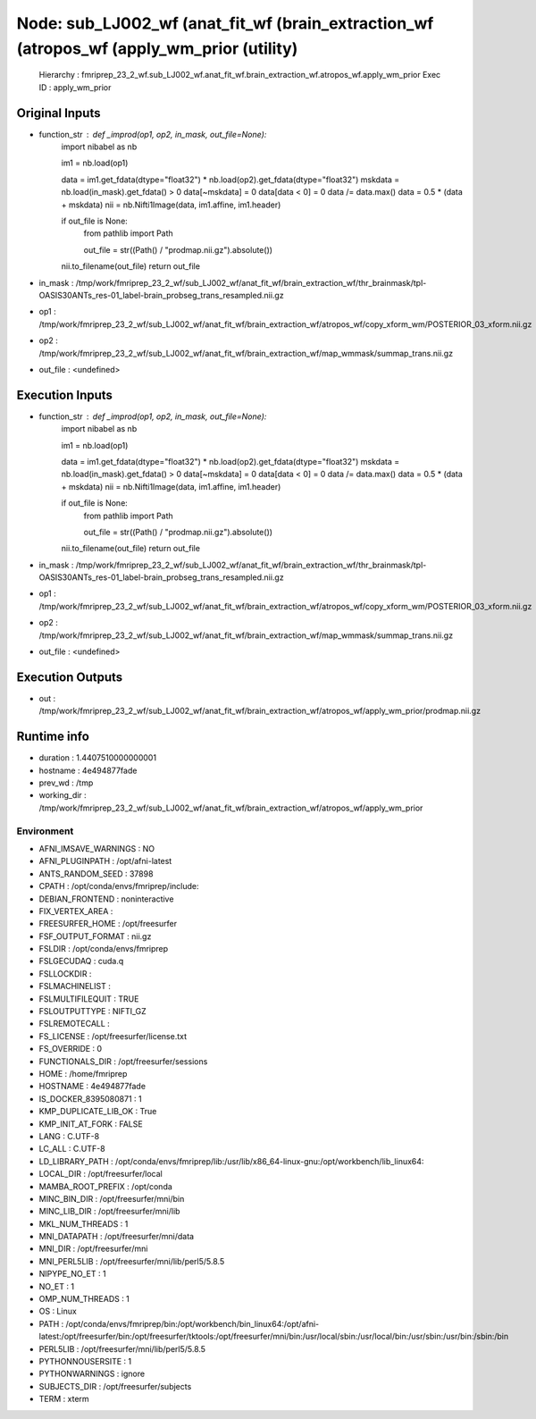 Node: sub_LJ002_wf (anat_fit_wf (brain_extraction_wf (atropos_wf (apply_wm_prior (utility)
==========================================================================================


 Hierarchy : fmriprep_23_2_wf.sub_LJ002_wf.anat_fit_wf.brain_extraction_wf.atropos_wf.apply_wm_prior
 Exec ID : apply_wm_prior


Original Inputs
---------------


* function_str : def _improd(op1, op2, in_mask, out_file=None):
    import nibabel as nb

    im1 = nb.load(op1)

    data = im1.get_fdata(dtype="float32") * nb.load(op2).get_fdata(dtype="float32")
    mskdata = nb.load(in_mask).get_fdata() > 0
    data[~mskdata] = 0
    data[data < 0] = 0
    data /= data.max()
    data = 0.5 * (data + mskdata)
    nii = nb.Nifti1Image(data, im1.affine, im1.header)

    if out_file is None:
        from pathlib import Path

        out_file = str((Path() / "prodmap.nii.gz").absolute())

    nii.to_filename(out_file)
    return out_file

* in_mask : /tmp/work/fmriprep_23_2_wf/sub_LJ002_wf/anat_fit_wf/brain_extraction_wf/thr_brainmask/tpl-OASIS30ANTs_res-01_label-brain_probseg_trans_resampled.nii.gz
* op1 : /tmp/work/fmriprep_23_2_wf/sub_LJ002_wf/anat_fit_wf/brain_extraction_wf/atropos_wf/copy_xform_wm/POSTERIOR_03_xform.nii.gz
* op2 : /tmp/work/fmriprep_23_2_wf/sub_LJ002_wf/anat_fit_wf/brain_extraction_wf/map_wmmask/summap_trans.nii.gz
* out_file : <undefined>


Execution Inputs
----------------


* function_str : def _improd(op1, op2, in_mask, out_file=None):
    import nibabel as nb

    im1 = nb.load(op1)

    data = im1.get_fdata(dtype="float32") * nb.load(op2).get_fdata(dtype="float32")
    mskdata = nb.load(in_mask).get_fdata() > 0
    data[~mskdata] = 0
    data[data < 0] = 0
    data /= data.max()
    data = 0.5 * (data + mskdata)
    nii = nb.Nifti1Image(data, im1.affine, im1.header)

    if out_file is None:
        from pathlib import Path

        out_file = str((Path() / "prodmap.nii.gz").absolute())

    nii.to_filename(out_file)
    return out_file

* in_mask : /tmp/work/fmriprep_23_2_wf/sub_LJ002_wf/anat_fit_wf/brain_extraction_wf/thr_brainmask/tpl-OASIS30ANTs_res-01_label-brain_probseg_trans_resampled.nii.gz
* op1 : /tmp/work/fmriprep_23_2_wf/sub_LJ002_wf/anat_fit_wf/brain_extraction_wf/atropos_wf/copy_xform_wm/POSTERIOR_03_xform.nii.gz
* op2 : /tmp/work/fmriprep_23_2_wf/sub_LJ002_wf/anat_fit_wf/brain_extraction_wf/map_wmmask/summap_trans.nii.gz
* out_file : <undefined>


Execution Outputs
-----------------


* out : /tmp/work/fmriprep_23_2_wf/sub_LJ002_wf/anat_fit_wf/brain_extraction_wf/atropos_wf/apply_wm_prior/prodmap.nii.gz


Runtime info
------------


* duration : 1.4407510000000001
* hostname : 4e494877fade
* prev_wd : /tmp
* working_dir : /tmp/work/fmriprep_23_2_wf/sub_LJ002_wf/anat_fit_wf/brain_extraction_wf/atropos_wf/apply_wm_prior


Environment
~~~~~~~~~~~


* AFNI_IMSAVE_WARNINGS : NO
* AFNI_PLUGINPATH : /opt/afni-latest
* ANTS_RANDOM_SEED : 37898
* CPATH : /opt/conda/envs/fmriprep/include:
* DEBIAN_FRONTEND : noninteractive
* FIX_VERTEX_AREA : 
* FREESURFER_HOME : /opt/freesurfer
* FSF_OUTPUT_FORMAT : nii.gz
* FSLDIR : /opt/conda/envs/fmriprep
* FSLGECUDAQ : cuda.q
* FSLLOCKDIR : 
* FSLMACHINELIST : 
* FSLMULTIFILEQUIT : TRUE
* FSLOUTPUTTYPE : NIFTI_GZ
* FSLREMOTECALL : 
* FS_LICENSE : /opt/freesurfer/license.txt
* FS_OVERRIDE : 0
* FUNCTIONALS_DIR : /opt/freesurfer/sessions
* HOME : /home/fmriprep
* HOSTNAME : 4e494877fade
* IS_DOCKER_8395080871 : 1
* KMP_DUPLICATE_LIB_OK : True
* KMP_INIT_AT_FORK : FALSE
* LANG : C.UTF-8
* LC_ALL : C.UTF-8
* LD_LIBRARY_PATH : /opt/conda/envs/fmriprep/lib:/usr/lib/x86_64-linux-gnu:/opt/workbench/lib_linux64:
* LOCAL_DIR : /opt/freesurfer/local
* MAMBA_ROOT_PREFIX : /opt/conda
* MINC_BIN_DIR : /opt/freesurfer/mni/bin
* MINC_LIB_DIR : /opt/freesurfer/mni/lib
* MKL_NUM_THREADS : 1
* MNI_DATAPATH : /opt/freesurfer/mni/data
* MNI_DIR : /opt/freesurfer/mni
* MNI_PERL5LIB : /opt/freesurfer/mni/lib/perl5/5.8.5
* NIPYPE_NO_ET : 1
* NO_ET : 1
* OMP_NUM_THREADS : 1
* OS : Linux
* PATH : /opt/conda/envs/fmriprep/bin:/opt/workbench/bin_linux64:/opt/afni-latest:/opt/freesurfer/bin:/opt/freesurfer/tktools:/opt/freesurfer/mni/bin:/usr/local/sbin:/usr/local/bin:/usr/sbin:/usr/bin:/sbin:/bin
* PERL5LIB : /opt/freesurfer/mni/lib/perl5/5.8.5
* PYTHONNOUSERSITE : 1
* PYTHONWARNINGS : ignore
* SUBJECTS_DIR : /opt/freesurfer/subjects
* TERM : xterm


